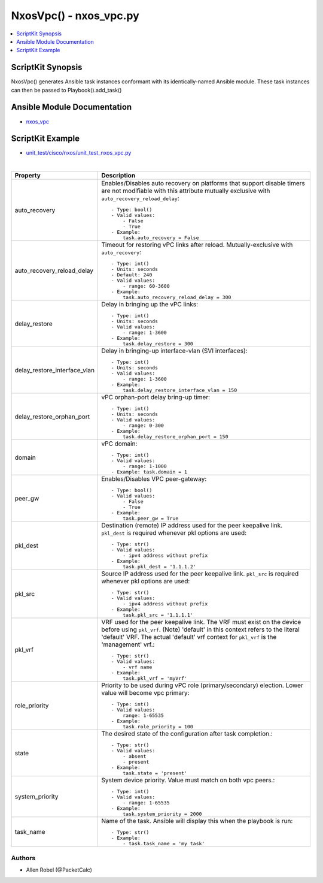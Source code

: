 ******************************************
NxosVpc() - nxos_vpc.py
******************************************

.. contents::
   :local:
   :depth: 1

ScriptKit Synopsis
------------------
NxosVpc() generates Ansible task instances conformant with its identically-named Ansible module.
These task instances can then be passed to Playbook().add_task()

Ansible Module Documentation
----------------------------
- `nxos_vpc <https://github.com/ansible-collections/cisco.nxos/blob/main/docs/cisco.nxos.nxos_vpc_module.rst>`_

ScriptKit Example
-----------------
- `unit_test/cisco/nxos/unit_test_nxos_vpc.py <https://github.com/allenrobel/ask/blob/main/unit_test/cisco/nxos/unit_test_nxos_vpc.py>`_

|

============================    ================================================
Property                        Description
============================    ================================================
auto_recovery                   Enables/Disables auto recovery on platforms
                                that support disable timers are not modifiable
                                with this attribute mutually exclusive with
                                ``auto_recovery_reload_delay``::

                                    - Type: bool()
                                    - Valid values:
                                        - False
                                        - True
                                    - Example:
                                        task.auto_recovery = False

auto_recovery_reload_delay      Timeout for restoring vPC links after reload.
                                Mutually-exclusive with ``auto_recovery``::

                                    - Type: int()
                                    - Units: seconds
                                    - Default: 240
                                    - Valid values:
                                        - range: 60-3600
                                    - Example:
                                        task.auto_recovery_reload_delay = 300

delay_restore                   Delay in bringing up the vPC links::

                                    - Type: int()
                                    - Units: seconds
                                    - Valid values:
                                        - range: 1-3600
                                    - Example:
                                        task.delay_restore = 300

delay_restore_interface_vlan    Delay in bringing-up interface-vlan (SVI interfaces)::

                                    - Type: int()
                                    - Units: seconds
                                    - Valid values:
                                        - range: 1-3600
                                    - Example:
                                        task.delay_restore_interface_vlan = 150

delay_restore_orphan_port       vPC orphan-port delay bring-up timer::

                                    - Type: int()
                                    - Units: seconds
                                    - Valid values:
                                        - range: 0-300
                                    - Example:
                                        task.delay_restore_orphan_port = 150

domain                          vPC domain::

                                    - Type: int()
                                    - Valid values:
                                        - range: 1-1000
                                    - Example: task.domain = 1

peer_gw                         Enables/Disables VPC peer-gateway::

                                    - Type: bool()
                                    - Valid values:
                                        - False
                                        - True
                                    - Example:
                                        task.peer_gw = True

pkl_dest                        Destination (remote) IP address used for the
                                peer keepalive link. ``pkl_dest`` is required
                                whenever pkl options are used::

                                    - Type: str()
                                    - Valid values:
                                        - ipv4 address without prefix
                                    - Example:
                                        task.pkl_dest = '1.1.1.2'

pkl_src                         Source IP address used for the peer keepalive 
                                link.  ``pkl_src`` is required whenever
                                pkl options are used::

                                    - Type: str()
                                    - Valid values:
                                        - ipv4 address without prefix
                                    - Example:
                                        task.pkl_src = '1.1.1.1'

pkl_vrf                         VRF used for the peer keepalive link.
                                The VRF must exist on the device before using
                                ``pkl_vrf``. (Note) 'default' in this context
                                refers to the literal 'default' VRF.  The
                                actual 'default' vrf context for ``pkl_vrf`` is
                                the 'management' vrf.::

                                    - Type: str()
                                    - Valid values:
                                        - vrf name
                                    - Example:
                                        task.pkl_vrf = 'myVrf'

role_priority                   Priority to be used during vPC role (primary/secondary)
                                election. Lower value will become vpc primary::

                                    - Type: int()
                                    - Valid values:
                                        range: 1-65535
                                    - Example:
                                        task.role_priority = 100

state                           The desired state of the configuration after task
                                completion.::

                                    - Type: str()
                                    - Valid values:
                                        - absent
                                        - present
                                    - Example:
                                        task.state = 'present'

system_priority                 System device priority. Value must match on
                                both vpc peers.::

                                    - Type: int()
                                    - Valid values:
                                        - range: 1-65535
                                    - Example:
                                        task.system_priority = 2000

task_name                       Name of the task. Ansible will display this
                                when the playbook is run::

                                    - Type: str()
                                    - Example:
                                        - task.task_name = 'my task'

============================    ================================================


Authors
~~~~~~~

- Allen Robel (@PacketCalc)
